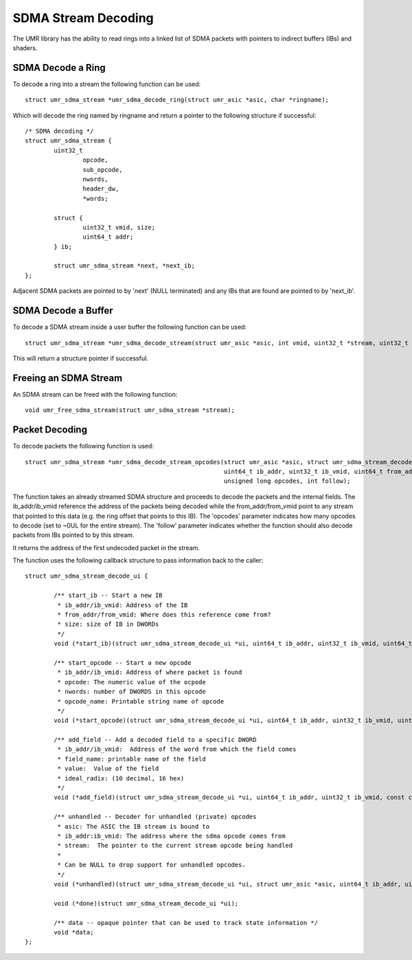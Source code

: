 ====================
SDMA Stream Decoding
====================

The UMR library has the ability to read rings into a linked list
of SDMA packets with pointers to indirect buffers (IBs) and shaders.

------------------
SDMA Decode a Ring
------------------

To decode a ring into a stream the following function can be used:

::

	struct umr_sdma_stream *umr_sdma_decode_ring(struct umr_asic *asic, char *ringname);

Which will decode the ring named by ringname and return a pointer to
the following structure if successful:

::

	/* SDMA decoding */
	struct umr_sdma_stream {
		uint32_t
			opcode,
			sub_opcode,
			nwords,
			header_dw,
			*words;

		struct {
			uint32_t vmid, size;
			uint64_t addr;
		} ib;

		struct umr_sdma_stream *next, *next_ib;
	};

Adjacent SDMA packets are pointed to by 'next' (NULL terminated) and
any IBs that are found are pointed to by 'next_ib'.

--------------------
SDMA Decode a Buffer
--------------------

To decode a SDMA stream inside a user buffer the following function
can be used:

::

	struct umr_sdma_stream *umr_sdma_decode_stream(struct umr_asic *asic, int vmid, uint32_t *stream, uint32_t nwords);

This will return a structure pointer if successful.


----------------------
Freeing an SDMA Stream
----------------------

An SDMA stream can be freed with the following function:

::

	void umr_free_sdma_stream(struct umr_sdma_stream *stream);

---------------
Packet Decoding
---------------

To decode packets the following function is used:

::

	struct umr_sdma_stream *umr_sdma_decode_stream_opcodes(struct umr_asic *asic, struct umr_sdma_stream_decode_ui *ui, struct umr_sdma_stream *stream,
							       uint64_t ib_addr, uint32_t ib_vmid, uint64_t from_addr, uint64_t from_vmid,
							       unsigned long opcodes, int follow);

The function takes an already streamed SDMA structure and proceeds to decode the packets and the internal fields.  The ib_addr/ib_vmid reference the address of the packets being
decoded while the from_addr/from_vmid point to any stream that pointed to this data (e.g. the ring offset that points to this IB).  The 'opcodes' parameter
indicates how many opcodes to decode (set to ~0UL for the entire stream).  The 'follow' parameter indicates whether the function should also decode packets from IBs pointed
to by this stream.

It returns the address of the first undecoded packet in the stream.

The function uses the following callback structure to pass information back to the caller:

::

	struct umr_sdma_stream_decode_ui {

		/** start_ib -- Start a new IB
		 * ib_addr/ib_vmid: Address of the IB
		 * from_addr/from_vmid: Where does this reference come from?
		 * size: size of IB in DWORDs
		 */
		void (*start_ib)(struct umr_sdma_stream_decode_ui *ui, uint64_t ib_addr, uint32_t ib_vmid, uint64_t from_addr, uint32_t from_vmid, uint32_t size);

		/** start_opcode -- Start a new opcode
		 * ib_addr/ib_vmid: Address of where packet is found
		 * opcode: The numeric value of the ocpode
		 * nwords: number of DWORDS in this opcode
		 * opcode_name: Printable string name of opcode
		 */
		void (*start_opcode)(struct umr_sdma_stream_decode_ui *ui, uint64_t ib_addr, uint32_t ib_vmid, uint32_t opcode, uint32_t sub_opcode, uint32_t nwords, char *opcode_name);

		/** add_field -- Add a decoded field to a specific DWORD
		 * ib_addr/ib_vmid:  Address of the word from which the field comes
		 * field_name: printable name of the field
		 * value:  Value of the field
		 * ideal_radix: (10 decimal, 16 hex)
		 */
		void (*add_field)(struct umr_sdma_stream_decode_ui *ui, uint64_t ib_addr, uint32_t ib_vmid, const char *field_name, uint64_t value, char *str, int ideal_radix);

		/** unhandled -- Decoder for unhandled (private) opcodes
		 * asic: The ASIC the IB stream is bound to
		 * ib_addr:ib_vmid: The address where the sdma opcode comes from
		 * stream:  The pointer to the current stream opcode being handled
		 *
		 * Can be NULL to drop support for unhandled opcodes.
		 */
		void (*unhandled)(struct umr_sdma_stream_decode_ui *ui, struct umr_asic *asic, uint64_t ib_addr, uint32_t ib_vmid, struct umr_sdma_stream *stream);

		void (*done)(struct umr_sdma_stream_decode_ui *ui);

		/** data -- opaque pointer that can be used to track state information */
		void *data;
	};

